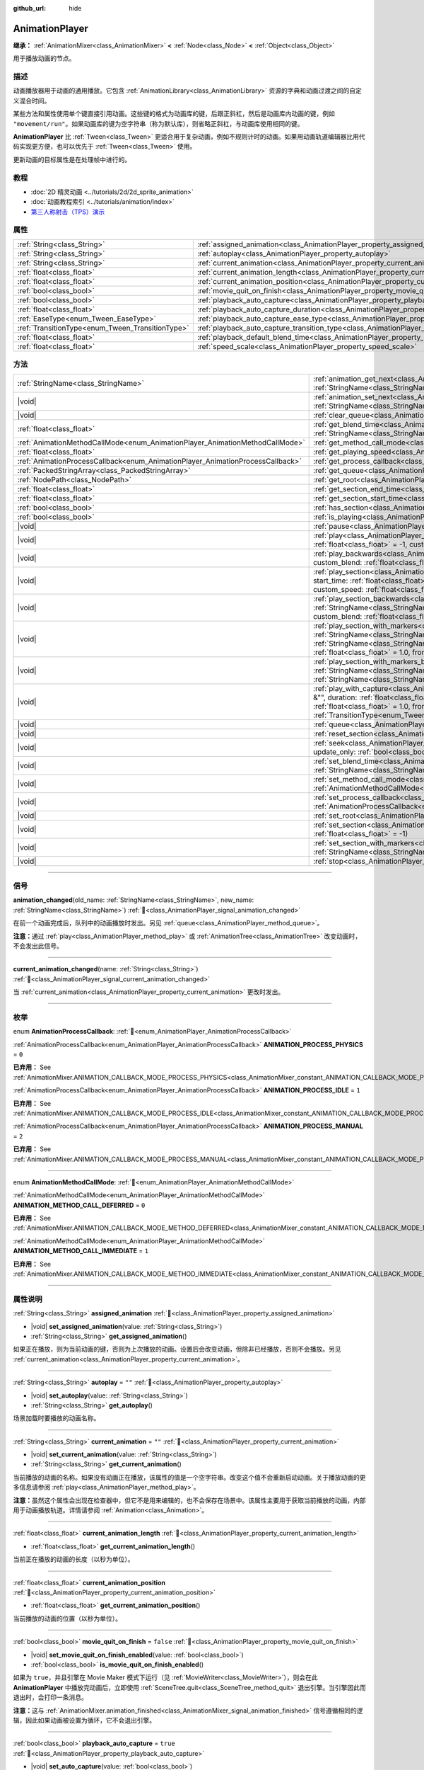 :github_url: hide

.. DO NOT EDIT THIS FILE!!!
.. Generated automatically from Godot engine sources.
.. Generator: https://github.com/godotengine/godot/tree/master/doc/tools/make_rst.py.
.. XML source: https://github.com/godotengine/godot/tree/master/doc/classes/AnimationPlayer.xml.

.. _class_AnimationPlayer:

AnimationPlayer
===============

**继承：** :ref:`AnimationMixer<class_AnimationMixer>` **<** :ref:`Node<class_Node>` **<** :ref:`Object<class_Object>`

用于播放动画的节点。

.. rst-class:: classref-introduction-group

描述
----

动画播放器用于动画的通用播放。它包含 :ref:`AnimationLibrary<class_AnimationLibrary>` 资源的字典和动画过渡之间的自定义混合时间。

某些方法和属性使用单个键直接引用动画。这些键的格式为动画库的键，后跟正斜杠，然后是动画库内动画的键，例如 ``"movement/run"``\ 。如果动画库的键为空字符串（称为默认库），则省略正斜杠，与动画库使用相同的键。

\ **AnimationPlayer** 比 :ref:`Tween<class_Tween>` 更适合用于复杂动画，例如不规则计时的动画。如果用动画轨道编辑器比用代码实现更方便，也可以优先于 :ref:`Tween<class_Tween>` 使用。

更新动画的目标属性是在处理帧中进行的。

.. rst-class:: classref-introduction-group

教程
----

- :doc:`2D 精灵动画 <../tutorials/2d/2d_sprite_animation>`

- :doc:`动画教程索引 <../tutorials/animation/index>`

- `第三人称射击（TPS）演示 <https://godotengine.org/asset-library/asset/2710>`__

.. rst-class:: classref-reftable-group

属性
----

.. table::
   :widths: auto

   +--------------------------------------------------+--------------------------------------------------------------------------------------------------------------------+-----------+
   | :ref:`String<class_String>`                      | :ref:`assigned_animation<class_AnimationPlayer_property_assigned_animation>`                                       |           |
   +--------------------------------------------------+--------------------------------------------------------------------------------------------------------------------+-----------+
   | :ref:`String<class_String>`                      | :ref:`autoplay<class_AnimationPlayer_property_autoplay>`                                                           | ``""``    |
   +--------------------------------------------------+--------------------------------------------------------------------------------------------------------------------+-----------+
   | :ref:`String<class_String>`                      | :ref:`current_animation<class_AnimationPlayer_property_current_animation>`                                         | ``""``    |
   +--------------------------------------------------+--------------------------------------------------------------------------------------------------------------------+-----------+
   | :ref:`float<class_float>`                        | :ref:`current_animation_length<class_AnimationPlayer_property_current_animation_length>`                           |           |
   +--------------------------------------------------+--------------------------------------------------------------------------------------------------------------------+-----------+
   | :ref:`float<class_float>`                        | :ref:`current_animation_position<class_AnimationPlayer_property_current_animation_position>`                       |           |
   +--------------------------------------------------+--------------------------------------------------------------------------------------------------------------------+-----------+
   | :ref:`bool<class_bool>`                          | :ref:`movie_quit_on_finish<class_AnimationPlayer_property_movie_quit_on_finish>`                                   | ``false`` |
   +--------------------------------------------------+--------------------------------------------------------------------------------------------------------------------+-----------+
   | :ref:`bool<class_bool>`                          | :ref:`playback_auto_capture<class_AnimationPlayer_property_playback_auto_capture>`                                 | ``true``  |
   +--------------------------------------------------+--------------------------------------------------------------------------------------------------------------------+-----------+
   | :ref:`float<class_float>`                        | :ref:`playback_auto_capture_duration<class_AnimationPlayer_property_playback_auto_capture_duration>`               | ``-1.0``  |
   +--------------------------------------------------+--------------------------------------------------------------------------------------------------------------------+-----------+
   | :ref:`EaseType<enum_Tween_EaseType>`             | :ref:`playback_auto_capture_ease_type<class_AnimationPlayer_property_playback_auto_capture_ease_type>`             | ``0``     |
   +--------------------------------------------------+--------------------------------------------------------------------------------------------------------------------+-----------+
   | :ref:`TransitionType<enum_Tween_TransitionType>` | :ref:`playback_auto_capture_transition_type<class_AnimationPlayer_property_playback_auto_capture_transition_type>` | ``0``     |
   +--------------------------------------------------+--------------------------------------------------------------------------------------------------------------------+-----------+
   | :ref:`float<class_float>`                        | :ref:`playback_default_blend_time<class_AnimationPlayer_property_playback_default_blend_time>`                     | ``0.0``   |
   +--------------------------------------------------+--------------------------------------------------------------------------------------------------------------------+-----------+
   | :ref:`float<class_float>`                        | :ref:`speed_scale<class_AnimationPlayer_property_speed_scale>`                                                     | ``1.0``   |
   +--------------------------------------------------+--------------------------------------------------------------------------------------------------------------------+-----------+

.. rst-class:: classref-reftable-group

方法
----

.. table::
   :widths: auto

   +--------------------------------------------------------------------------------+---------------------------------------------------------------------------------------------------------------------------------------------------------------------------------------------------------------------------------------------------------------------------------------------------------------------------------------------------------------------------------------------------------------------------------------------------+
   | :ref:`StringName<class_StringName>`                                            | :ref:`animation_get_next<class_AnimationPlayer_method_animation_get_next>`\ (\ animation_from\: :ref:`StringName<class_StringName>`\ ) |const|                                                                                                                                                                                                                                                                                                    |
   +--------------------------------------------------------------------------------+---------------------------------------------------------------------------------------------------------------------------------------------------------------------------------------------------------------------------------------------------------------------------------------------------------------------------------------------------------------------------------------------------------------------------------------------------+
   | |void|                                                                         | :ref:`animation_set_next<class_AnimationPlayer_method_animation_set_next>`\ (\ animation_from\: :ref:`StringName<class_StringName>`, animation_to\: :ref:`StringName<class_StringName>`\ )                                                                                                                                                                                                                                                        |
   +--------------------------------------------------------------------------------+---------------------------------------------------------------------------------------------------------------------------------------------------------------------------------------------------------------------------------------------------------------------------------------------------------------------------------------------------------------------------------------------------------------------------------------------------+
   | |void|                                                                         | :ref:`clear_queue<class_AnimationPlayer_method_clear_queue>`\ (\ )                                                                                                                                                                                                                                                                                                                                                                                |
   +--------------------------------------------------------------------------------+---------------------------------------------------------------------------------------------------------------------------------------------------------------------------------------------------------------------------------------------------------------------------------------------------------------------------------------------------------------------------------------------------------------------------------------------------+
   | :ref:`float<class_float>`                                                      | :ref:`get_blend_time<class_AnimationPlayer_method_get_blend_time>`\ (\ animation_from\: :ref:`StringName<class_StringName>`, animation_to\: :ref:`StringName<class_StringName>`\ ) |const|                                                                                                                                                                                                                                                        |
   +--------------------------------------------------------------------------------+---------------------------------------------------------------------------------------------------------------------------------------------------------------------------------------------------------------------------------------------------------------------------------------------------------------------------------------------------------------------------------------------------------------------------------------------------+
   | :ref:`AnimationMethodCallMode<enum_AnimationPlayer_AnimationMethodCallMode>`   | :ref:`get_method_call_mode<class_AnimationPlayer_method_get_method_call_mode>`\ (\ ) |const|                                                                                                                                                                                                                                                                                                                                                      |
   +--------------------------------------------------------------------------------+---------------------------------------------------------------------------------------------------------------------------------------------------------------------------------------------------------------------------------------------------------------------------------------------------------------------------------------------------------------------------------------------------------------------------------------------------+
   | :ref:`float<class_float>`                                                      | :ref:`get_playing_speed<class_AnimationPlayer_method_get_playing_speed>`\ (\ ) |const|                                                                                                                                                                                                                                                                                                                                                            |
   +--------------------------------------------------------------------------------+---------------------------------------------------------------------------------------------------------------------------------------------------------------------------------------------------------------------------------------------------------------------------------------------------------------------------------------------------------------------------------------------------------------------------------------------------+
   | :ref:`AnimationProcessCallback<enum_AnimationPlayer_AnimationProcessCallback>` | :ref:`get_process_callback<class_AnimationPlayer_method_get_process_callback>`\ (\ ) |const|                                                                                                                                                                                                                                                                                                                                                      |
   +--------------------------------------------------------------------------------+---------------------------------------------------------------------------------------------------------------------------------------------------------------------------------------------------------------------------------------------------------------------------------------------------------------------------------------------------------------------------------------------------------------------------------------------------+
   | :ref:`PackedStringArray<class_PackedStringArray>`                              | :ref:`get_queue<class_AnimationPlayer_method_get_queue>`\ (\ )                                                                                                                                                                                                                                                                                                                                                                                    |
   +--------------------------------------------------------------------------------+---------------------------------------------------------------------------------------------------------------------------------------------------------------------------------------------------------------------------------------------------------------------------------------------------------------------------------------------------------------------------------------------------------------------------------------------------+
   | :ref:`NodePath<class_NodePath>`                                                | :ref:`get_root<class_AnimationPlayer_method_get_root>`\ (\ ) |const|                                                                                                                                                                                                                                                                                                                                                                              |
   +--------------------------------------------------------------------------------+---------------------------------------------------------------------------------------------------------------------------------------------------------------------------------------------------------------------------------------------------------------------------------------------------------------------------------------------------------------------------------------------------------------------------------------------------+
   | :ref:`float<class_float>`                                                      | :ref:`get_section_end_time<class_AnimationPlayer_method_get_section_end_time>`\ (\ ) |const|                                                                                                                                                                                                                                                                                                                                                      |
   +--------------------------------------------------------------------------------+---------------------------------------------------------------------------------------------------------------------------------------------------------------------------------------------------------------------------------------------------------------------------------------------------------------------------------------------------------------------------------------------------------------------------------------------------+
   | :ref:`float<class_float>`                                                      | :ref:`get_section_start_time<class_AnimationPlayer_method_get_section_start_time>`\ (\ ) |const|                                                                                                                                                                                                                                                                                                                                                  |
   +--------------------------------------------------------------------------------+---------------------------------------------------------------------------------------------------------------------------------------------------------------------------------------------------------------------------------------------------------------------------------------------------------------------------------------------------------------------------------------------------------------------------------------------------+
   | :ref:`bool<class_bool>`                                                        | :ref:`has_section<class_AnimationPlayer_method_has_section>`\ (\ ) |const|                                                                                                                                                                                                                                                                                                                                                                        |
   +--------------------------------------------------------------------------------+---------------------------------------------------------------------------------------------------------------------------------------------------------------------------------------------------------------------------------------------------------------------------------------------------------------------------------------------------------------------------------------------------------------------------------------------------+
   | :ref:`bool<class_bool>`                                                        | :ref:`is_playing<class_AnimationPlayer_method_is_playing>`\ (\ ) |const|                                                                                                                                                                                                                                                                                                                                                                          |
   +--------------------------------------------------------------------------------+---------------------------------------------------------------------------------------------------------------------------------------------------------------------------------------------------------------------------------------------------------------------------------------------------------------------------------------------------------------------------------------------------------------------------------------------------+
   | |void|                                                                         | :ref:`pause<class_AnimationPlayer_method_pause>`\ (\ )                                                                                                                                                                                                                                                                                                                                                                                            |
   +--------------------------------------------------------------------------------+---------------------------------------------------------------------------------------------------------------------------------------------------------------------------------------------------------------------------------------------------------------------------------------------------------------------------------------------------------------------------------------------------------------------------------------------------+
   | |void|                                                                         | :ref:`play<class_AnimationPlayer_method_play>`\ (\ name\: :ref:`StringName<class_StringName>` = &"", custom_blend\: :ref:`float<class_float>` = -1, custom_speed\: :ref:`float<class_float>` = 1.0, from_end\: :ref:`bool<class_bool>` = false\ )                                                                                                                                                                                                 |
   +--------------------------------------------------------------------------------+---------------------------------------------------------------------------------------------------------------------------------------------------------------------------------------------------------------------------------------------------------------------------------------------------------------------------------------------------------------------------------------------------------------------------------------------------+
   | |void|                                                                         | :ref:`play_backwards<class_AnimationPlayer_method_play_backwards>`\ (\ name\: :ref:`StringName<class_StringName>` = &"", custom_blend\: :ref:`float<class_float>` = -1\ )                                                                                                                                                                                                                                                                         |
   +--------------------------------------------------------------------------------+---------------------------------------------------------------------------------------------------------------------------------------------------------------------------------------------------------------------------------------------------------------------------------------------------------------------------------------------------------------------------------------------------------------------------------------------------+
   | |void|                                                                         | :ref:`play_section<class_AnimationPlayer_method_play_section>`\ (\ name\: :ref:`StringName<class_StringName>` = &"", start_time\: :ref:`float<class_float>` = -1, end_time\: :ref:`float<class_float>` = -1, custom_blend\: :ref:`float<class_float>` = -1, custom_speed\: :ref:`float<class_float>` = 1.0, from_end\: :ref:`bool<class_bool>` = false\ )                                                                                         |
   +--------------------------------------------------------------------------------+---------------------------------------------------------------------------------------------------------------------------------------------------------------------------------------------------------------------------------------------------------------------------------------------------------------------------------------------------------------------------------------------------------------------------------------------------+
   | |void|                                                                         | :ref:`play_section_backwards<class_AnimationPlayer_method_play_section_backwards>`\ (\ name\: :ref:`StringName<class_StringName>` = &"", start_time\: :ref:`float<class_float>` = -1, end_time\: :ref:`float<class_float>` = -1, custom_blend\: :ref:`float<class_float>` = -1\ )                                                                                                                                                                 |
   +--------------------------------------------------------------------------------+---------------------------------------------------------------------------------------------------------------------------------------------------------------------------------------------------------------------------------------------------------------------------------------------------------------------------------------------------------------------------------------------------------------------------------------------------+
   | |void|                                                                         | :ref:`play_section_with_markers<class_AnimationPlayer_method_play_section_with_markers>`\ (\ name\: :ref:`StringName<class_StringName>` = &"", start_marker\: :ref:`StringName<class_StringName>` = &"", end_marker\: :ref:`StringName<class_StringName>` = &"", custom_blend\: :ref:`float<class_float>` = -1, custom_speed\: :ref:`float<class_float>` = 1.0, from_end\: :ref:`bool<class_bool>` = false\ )                                     |
   +--------------------------------------------------------------------------------+---------------------------------------------------------------------------------------------------------------------------------------------------------------------------------------------------------------------------------------------------------------------------------------------------------------------------------------------------------------------------------------------------------------------------------------------------+
   | |void|                                                                         | :ref:`play_section_with_markers_backwards<class_AnimationPlayer_method_play_section_with_markers_backwards>`\ (\ name\: :ref:`StringName<class_StringName>` = &"", start_marker\: :ref:`StringName<class_StringName>` = &"", end_marker\: :ref:`StringName<class_StringName>` = &"", custom_blend\: :ref:`float<class_float>` = -1\ )                                                                                                             |
   +--------------------------------------------------------------------------------+---------------------------------------------------------------------------------------------------------------------------------------------------------------------------------------------------------------------------------------------------------------------------------------------------------------------------------------------------------------------------------------------------------------------------------------------------+
   | |void|                                                                         | :ref:`play_with_capture<class_AnimationPlayer_method_play_with_capture>`\ (\ name\: :ref:`StringName<class_StringName>` = &"", duration\: :ref:`float<class_float>` = -1.0, custom_blend\: :ref:`float<class_float>` = -1, custom_speed\: :ref:`float<class_float>` = 1.0, from_end\: :ref:`bool<class_bool>` = false, trans_type\: :ref:`TransitionType<enum_Tween_TransitionType>` = 0, ease_type\: :ref:`EaseType<enum_Tween_EaseType>` = 0\ ) |
   +--------------------------------------------------------------------------------+---------------------------------------------------------------------------------------------------------------------------------------------------------------------------------------------------------------------------------------------------------------------------------------------------------------------------------------------------------------------------------------------------------------------------------------------------+
   | |void|                                                                         | :ref:`queue<class_AnimationPlayer_method_queue>`\ (\ name\: :ref:`StringName<class_StringName>`\ )                                                                                                                                                                                                                                                                                                                                                |
   +--------------------------------------------------------------------------------+---------------------------------------------------------------------------------------------------------------------------------------------------------------------------------------------------------------------------------------------------------------------------------------------------------------------------------------------------------------------------------------------------------------------------------------------------+
   | |void|                                                                         | :ref:`reset_section<class_AnimationPlayer_method_reset_section>`\ (\ )                                                                                                                                                                                                                                                                                                                                                                            |
   +--------------------------------------------------------------------------------+---------------------------------------------------------------------------------------------------------------------------------------------------------------------------------------------------------------------------------------------------------------------------------------------------------------------------------------------------------------------------------------------------------------------------------------------------+
   | |void|                                                                         | :ref:`seek<class_AnimationPlayer_method_seek>`\ (\ seconds\: :ref:`float<class_float>`, update\: :ref:`bool<class_bool>` = false, update_only\: :ref:`bool<class_bool>` = false\ )                                                                                                                                                                                                                                                                |
   +--------------------------------------------------------------------------------+---------------------------------------------------------------------------------------------------------------------------------------------------------------------------------------------------------------------------------------------------------------------------------------------------------------------------------------------------------------------------------------------------------------------------------------------------+
   | |void|                                                                         | :ref:`set_blend_time<class_AnimationPlayer_method_set_blend_time>`\ (\ animation_from\: :ref:`StringName<class_StringName>`, animation_to\: :ref:`StringName<class_StringName>`, sec\: :ref:`float<class_float>`\ )                                                                                                                                                                                                                               |
   +--------------------------------------------------------------------------------+---------------------------------------------------------------------------------------------------------------------------------------------------------------------------------------------------------------------------------------------------------------------------------------------------------------------------------------------------------------------------------------------------------------------------------------------------+
   | |void|                                                                         | :ref:`set_method_call_mode<class_AnimationPlayer_method_set_method_call_mode>`\ (\ mode\: :ref:`AnimationMethodCallMode<enum_AnimationPlayer_AnimationMethodCallMode>`\ )                                                                                                                                                                                                                                                                         |
   +--------------------------------------------------------------------------------+---------------------------------------------------------------------------------------------------------------------------------------------------------------------------------------------------------------------------------------------------------------------------------------------------------------------------------------------------------------------------------------------------------------------------------------------------+
   | |void|                                                                         | :ref:`set_process_callback<class_AnimationPlayer_method_set_process_callback>`\ (\ mode\: :ref:`AnimationProcessCallback<enum_AnimationPlayer_AnimationProcessCallback>`\ )                                                                                                                                                                                                                                                                       |
   +--------------------------------------------------------------------------------+---------------------------------------------------------------------------------------------------------------------------------------------------------------------------------------------------------------------------------------------------------------------------------------------------------------------------------------------------------------------------------------------------------------------------------------------------+
   | |void|                                                                         | :ref:`set_root<class_AnimationPlayer_method_set_root>`\ (\ path\: :ref:`NodePath<class_NodePath>`\ )                                                                                                                                                                                                                                                                                                                                              |
   +--------------------------------------------------------------------------------+---------------------------------------------------------------------------------------------------------------------------------------------------------------------------------------------------------------------------------------------------------------------------------------------------------------------------------------------------------------------------------------------------------------------------------------------------+
   | |void|                                                                         | :ref:`set_section<class_AnimationPlayer_method_set_section>`\ (\ start_time\: :ref:`float<class_float>` = -1, end_time\: :ref:`float<class_float>` = -1\ )                                                                                                                                                                                                                                                                                        |
   +--------------------------------------------------------------------------------+---------------------------------------------------------------------------------------------------------------------------------------------------------------------------------------------------------------------------------------------------------------------------------------------------------------------------------------------------------------------------------------------------------------------------------------------------+
   | |void|                                                                         | :ref:`set_section_with_markers<class_AnimationPlayer_method_set_section_with_markers>`\ (\ start_marker\: :ref:`StringName<class_StringName>` = &"", end_marker\: :ref:`StringName<class_StringName>` = &""\ )                                                                                                                                                                                                                                    |
   +--------------------------------------------------------------------------------+---------------------------------------------------------------------------------------------------------------------------------------------------------------------------------------------------------------------------------------------------------------------------------------------------------------------------------------------------------------------------------------------------------------------------------------------------+
   | |void|                                                                         | :ref:`stop<class_AnimationPlayer_method_stop>`\ (\ keep_state\: :ref:`bool<class_bool>` = false\ )                                                                                                                                                                                                                                                                                                                                                |
   +--------------------------------------------------------------------------------+---------------------------------------------------------------------------------------------------------------------------------------------------------------------------------------------------------------------------------------------------------------------------------------------------------------------------------------------------------------------------------------------------------------------------------------------------+

.. rst-class:: classref-section-separator

----

.. rst-class:: classref-descriptions-group

信号
----

.. _class_AnimationPlayer_signal_animation_changed:

.. rst-class:: classref-signal

**animation_changed**\ (\ old_name\: :ref:`StringName<class_StringName>`, new_name\: :ref:`StringName<class_StringName>`\ ) :ref:`🔗<class_AnimationPlayer_signal_animation_changed>`

在前一个动画完成后，队列中的动画播放时发出。另见 :ref:`queue<class_AnimationPlayer_method_queue>`\ 。

\ **注意：**\ 通过 :ref:`play<class_AnimationPlayer_method_play>` 或 :ref:`AnimationTree<class_AnimationTree>` 改变动画时，不会发出此信号。

.. rst-class:: classref-item-separator

----

.. _class_AnimationPlayer_signal_current_animation_changed:

.. rst-class:: classref-signal

**current_animation_changed**\ (\ name\: :ref:`String<class_String>`\ ) :ref:`🔗<class_AnimationPlayer_signal_current_animation_changed>`

当 :ref:`current_animation<class_AnimationPlayer_property_current_animation>` 更改时发出。

.. rst-class:: classref-section-separator

----

.. rst-class:: classref-descriptions-group

枚举
----

.. _enum_AnimationPlayer_AnimationProcessCallback:

.. rst-class:: classref-enumeration

enum **AnimationProcessCallback**: :ref:`🔗<enum_AnimationPlayer_AnimationProcessCallback>`

.. _class_AnimationPlayer_constant_ANIMATION_PROCESS_PHYSICS:

.. rst-class:: classref-enumeration-constant

:ref:`AnimationProcessCallback<enum_AnimationPlayer_AnimationProcessCallback>` **ANIMATION_PROCESS_PHYSICS** = ``0``

**已弃用：** See :ref:`AnimationMixer.ANIMATION_CALLBACK_MODE_PROCESS_PHYSICS<class_AnimationMixer_constant_ANIMATION_CALLBACK_MODE_PROCESS_PHYSICS>`.



.. _class_AnimationPlayer_constant_ANIMATION_PROCESS_IDLE:

.. rst-class:: classref-enumeration-constant

:ref:`AnimationProcessCallback<enum_AnimationPlayer_AnimationProcessCallback>` **ANIMATION_PROCESS_IDLE** = ``1``

**已弃用：** See :ref:`AnimationMixer.ANIMATION_CALLBACK_MODE_PROCESS_IDLE<class_AnimationMixer_constant_ANIMATION_CALLBACK_MODE_PROCESS_IDLE>`.



.. _class_AnimationPlayer_constant_ANIMATION_PROCESS_MANUAL:

.. rst-class:: classref-enumeration-constant

:ref:`AnimationProcessCallback<enum_AnimationPlayer_AnimationProcessCallback>` **ANIMATION_PROCESS_MANUAL** = ``2``

**已弃用：** See :ref:`AnimationMixer.ANIMATION_CALLBACK_MODE_PROCESS_MANUAL<class_AnimationMixer_constant_ANIMATION_CALLBACK_MODE_PROCESS_MANUAL>`.



.. rst-class:: classref-item-separator

----

.. _enum_AnimationPlayer_AnimationMethodCallMode:

.. rst-class:: classref-enumeration

enum **AnimationMethodCallMode**: :ref:`🔗<enum_AnimationPlayer_AnimationMethodCallMode>`

.. _class_AnimationPlayer_constant_ANIMATION_METHOD_CALL_DEFERRED:

.. rst-class:: classref-enumeration-constant

:ref:`AnimationMethodCallMode<enum_AnimationPlayer_AnimationMethodCallMode>` **ANIMATION_METHOD_CALL_DEFERRED** = ``0``

**已弃用：** See :ref:`AnimationMixer.ANIMATION_CALLBACK_MODE_METHOD_DEFERRED<class_AnimationMixer_constant_ANIMATION_CALLBACK_MODE_METHOD_DEFERRED>`.



.. _class_AnimationPlayer_constant_ANIMATION_METHOD_CALL_IMMEDIATE:

.. rst-class:: classref-enumeration-constant

:ref:`AnimationMethodCallMode<enum_AnimationPlayer_AnimationMethodCallMode>` **ANIMATION_METHOD_CALL_IMMEDIATE** = ``1``

**已弃用：** See :ref:`AnimationMixer.ANIMATION_CALLBACK_MODE_METHOD_IMMEDIATE<class_AnimationMixer_constant_ANIMATION_CALLBACK_MODE_METHOD_IMMEDIATE>`.



.. rst-class:: classref-section-separator

----

.. rst-class:: classref-descriptions-group

属性说明
--------

.. _class_AnimationPlayer_property_assigned_animation:

.. rst-class:: classref-property

:ref:`String<class_String>` **assigned_animation** :ref:`🔗<class_AnimationPlayer_property_assigned_animation>`

.. rst-class:: classref-property-setget

- |void| **set_assigned_animation**\ (\ value\: :ref:`String<class_String>`\ )
- :ref:`String<class_String>` **get_assigned_animation**\ (\ )

如果正在播放，则为当前动画的键，否则为上次播放的动画。设置后会改变动画，但除非已经播放，否则不会播放。另见 :ref:`current_animation<class_AnimationPlayer_property_current_animation>`\ 。

.. rst-class:: classref-item-separator

----

.. _class_AnimationPlayer_property_autoplay:

.. rst-class:: classref-property

:ref:`String<class_String>` **autoplay** = ``""`` :ref:`🔗<class_AnimationPlayer_property_autoplay>`

.. rst-class:: classref-property-setget

- |void| **set_autoplay**\ (\ value\: :ref:`String<class_String>`\ )
- :ref:`String<class_String>` **get_autoplay**\ (\ )

场景加载时要播放的动画名称。

.. rst-class:: classref-item-separator

----

.. _class_AnimationPlayer_property_current_animation:

.. rst-class:: classref-property

:ref:`String<class_String>` **current_animation** = ``""`` :ref:`🔗<class_AnimationPlayer_property_current_animation>`

.. rst-class:: classref-property-setget

- |void| **set_current_animation**\ (\ value\: :ref:`String<class_String>`\ )
- :ref:`String<class_String>` **get_current_animation**\ (\ )

当前播放的动画的名称。如果没有动画正在播放，该属性的值是一个空字符串。改变这个值不会重新启动动画。关于播放动画的更多信息请参阅 :ref:`play<class_AnimationPlayer_method_play>`\ 。

\ **注意：**\ 虽然这个属性会出现在检查器中，但它不是用来编辑的，也不会保存在场景中。该属性主要用于获取当前播放的动画，内部用于动画播放轨道。详情请参阅 :ref:`Animation<class_Animation>`\ 。

.. rst-class:: classref-item-separator

----

.. _class_AnimationPlayer_property_current_animation_length:

.. rst-class:: classref-property

:ref:`float<class_float>` **current_animation_length** :ref:`🔗<class_AnimationPlayer_property_current_animation_length>`

.. rst-class:: classref-property-setget

- :ref:`float<class_float>` **get_current_animation_length**\ (\ )

当前正在播放的动画的长度（以秒为单位）。

.. rst-class:: classref-item-separator

----

.. _class_AnimationPlayer_property_current_animation_position:

.. rst-class:: classref-property

:ref:`float<class_float>` **current_animation_position** :ref:`🔗<class_AnimationPlayer_property_current_animation_position>`

.. rst-class:: classref-property-setget

- :ref:`float<class_float>` **get_current_animation_position**\ (\ )

当前播放的动画的位置（以秒为单位）。

.. rst-class:: classref-item-separator

----

.. _class_AnimationPlayer_property_movie_quit_on_finish:

.. rst-class:: classref-property

:ref:`bool<class_bool>` **movie_quit_on_finish** = ``false`` :ref:`🔗<class_AnimationPlayer_property_movie_quit_on_finish>`

.. rst-class:: classref-property-setget

- |void| **set_movie_quit_on_finish_enabled**\ (\ value\: :ref:`bool<class_bool>`\ )
- :ref:`bool<class_bool>` **is_movie_quit_on_finish_enabled**\ (\ )

如果为 ``true``\ ，并且引擎在 Movie Maker 模式下运行（见 :ref:`MovieWriter<class_MovieWriter>`\ ），则会在此 **AnimationPlayer** 中播放完动画后，立即使用 :ref:`SceneTree.quit<class_SceneTree_method_quit>` 退出引擎。当引擎因此而退出时，会打印一条消息。

\ **注意：**\ 这与 :ref:`AnimationMixer.animation_finished<class_AnimationMixer_signal_animation_finished>` 信号遵循相同的逻辑，因此如果动画被设置为循环，它不会退出引擎。

.. rst-class:: classref-item-separator

----

.. _class_AnimationPlayer_property_playback_auto_capture:

.. rst-class:: classref-property

:ref:`bool<class_bool>` **playback_auto_capture** = ``true`` :ref:`🔗<class_AnimationPlayer_property_playback_auto_capture>`

.. rst-class:: classref-property-setget

- |void| **set_auto_capture**\ (\ value\: :ref:`bool<class_bool>`\ )
- :ref:`bool<class_bool>` **is_auto_capture**\ (\ )

如果为 ``true``\ ，则会在自动播放之前执行 :ref:`AnimationMixer.capture<class_AnimationMixer_method_capture>`\ 。这意味着只会使用默认参数执行 :ref:`play_with_capture<class_AnimationPlayer_method_play_with_capture>`\ ，不会执行 :ref:`play<class_AnimationPlayer_method_play>`\ 。

\ **注意：**\ 只有当动画包含捕获轨道时才会执行捕获插值。另见 :ref:`Animation.UPDATE_CAPTURE<class_Animation_constant_UPDATE_CAPTURE>`\ 。

.. rst-class:: classref-item-separator

----

.. _class_AnimationPlayer_property_playback_auto_capture_duration:

.. rst-class:: classref-property

:ref:`float<class_float>` **playback_auto_capture_duration** = ``-1.0`` :ref:`🔗<class_AnimationPlayer_property_playback_auto_capture_duration>`

.. rst-class:: classref-property-setget

- |void| **set_auto_capture_duration**\ (\ value\: :ref:`float<class_float>`\ )
- :ref:`float<class_float>` **get_auto_capture_duration**\ (\ )

另请参见\ :ref:`play_with_capture<class_AnimationPlayer_method_play_with_capture>`\ 和\ :ref:`AnimationMixer.capture<class_AnimationMixer_method_capture>`\ 。

如果\ :ref:`playback_auto_capture_duration<class_AnimationPlayer_property_playback_auto_capture_duration>`\ 为负值，则持续时间设置为当前位置和第一个关键点之间的间隔。

.. rst-class:: classref-item-separator

----

.. _class_AnimationPlayer_property_playback_auto_capture_ease_type:

.. rst-class:: classref-property

:ref:`EaseType<enum_Tween_EaseType>` **playback_auto_capture_ease_type** = ``0`` :ref:`🔗<class_AnimationPlayer_property_playback_auto_capture_ease_type>`

.. rst-class:: classref-property-setget

- |void| **set_auto_capture_ease_type**\ (\ value\: :ref:`EaseType<enum_Tween_EaseType>`\ )
- :ref:`EaseType<enum_Tween_EaseType>` **get_auto_capture_ease_type**\ (\ )

捕获插值的缓动类型。另见 :ref:`EaseType<enum_Tween_EaseType>`\ 。

.. rst-class:: classref-item-separator

----

.. _class_AnimationPlayer_property_playback_auto_capture_transition_type:

.. rst-class:: classref-property

:ref:`TransitionType<enum_Tween_TransitionType>` **playback_auto_capture_transition_type** = ``0`` :ref:`🔗<class_AnimationPlayer_property_playback_auto_capture_transition_type>`

.. rst-class:: classref-property-setget

- |void| **set_auto_capture_transition_type**\ (\ value\: :ref:`TransitionType<enum_Tween_TransitionType>`\ )
- :ref:`TransitionType<enum_Tween_TransitionType>` **get_auto_capture_transition_type**\ (\ )

捕捉插值的过渡类型。另请参见\ :ref:`TransitionType<enum_Tween_TransitionType>`\ 。

.. rst-class:: classref-item-separator

----

.. _class_AnimationPlayer_property_playback_default_blend_time:

.. rst-class:: classref-property

:ref:`float<class_float>` **playback_default_blend_time** = ``0.0`` :ref:`🔗<class_AnimationPlayer_property_playback_default_blend_time>`

.. rst-class:: classref-property-setget

- |void| **set_default_blend_time**\ (\ value\: :ref:`float<class_float>`\ )
- :ref:`float<class_float>` **get_default_blend_time**\ (\ )

混合动画的默认时间。范围从 0 到 4096，精度为 0.01。

.. rst-class:: classref-item-separator

----

.. _class_AnimationPlayer_property_speed_scale:

.. rst-class:: classref-property

:ref:`float<class_float>` **speed_scale** = ``1.0`` :ref:`🔗<class_AnimationPlayer_property_speed_scale>`

.. rst-class:: classref-property-setget

- |void| **set_speed_scale**\ (\ value\: :ref:`float<class_float>`\ )
- :ref:`float<class_float>` **get_speed_scale**\ (\ )

速度缩放比。例如，如果该值为 ``1``\ ，则动画以正常速度播放。如果它是 ``0.5``\ ，那么它会半速播放。如果是 ``2``\ ，则会以双倍速度播放。

如果设置为负值，则动画反向播放。如果设置为\ ``0``\ ，则动画不会前进。

.. rst-class:: classref-section-separator

----

.. rst-class:: classref-descriptions-group

方法说明
--------

.. _class_AnimationPlayer_method_animation_get_next:

.. rst-class:: classref-method

:ref:`StringName<class_StringName>` **animation_get_next**\ (\ animation_from\: :ref:`StringName<class_StringName>`\ ) |const| :ref:`🔗<class_AnimationPlayer_method_animation_get_next>`

返回在 ``animation_from`` 动画之后排队播放的动画的键。

.. rst-class:: classref-item-separator

----

.. _class_AnimationPlayer_method_animation_set_next:

.. rst-class:: classref-method

|void| **animation_set_next**\ (\ animation_from\: :ref:`StringName<class_StringName>`, animation_to\: :ref:`StringName<class_StringName>`\ ) :ref:`🔗<class_AnimationPlayer_method_animation_set_next>`

当 ``animation_from`` 动画完成时，触发 ``animation_to`` 动画。

.. rst-class:: classref-item-separator

----

.. _class_AnimationPlayer_method_clear_queue:

.. rst-class:: classref-method

|void| **clear_queue**\ (\ ) :ref:`🔗<class_AnimationPlayer_method_clear_queue>`

清除所有已排队、未播放的动画。

.. rst-class:: classref-item-separator

----

.. _class_AnimationPlayer_method_get_blend_time:

.. rst-class:: classref-method

:ref:`float<class_float>` **get_blend_time**\ (\ animation_from\: :ref:`StringName<class_StringName>`, animation_to\: :ref:`StringName<class_StringName>`\ ) |const| :ref:`🔗<class_AnimationPlayer_method_get_blend_time>`

返回两个动画之间的混合时间（以秒为单位），由它们的键引用。

.. rst-class:: classref-item-separator

----

.. _class_AnimationPlayer_method_get_method_call_mode:

.. rst-class:: classref-method

:ref:`AnimationMethodCallMode<enum_AnimationPlayer_AnimationMethodCallMode>` **get_method_call_mode**\ (\ ) |const| :ref:`🔗<class_AnimationPlayer_method_get_method_call_mode>`

**已弃用：** Use :ref:`AnimationMixer.callback_mode_method<class_AnimationMixer_property_callback_mode_method>` instead.

返回用于“方法调用”轨道的调用模式。

.. rst-class:: classref-item-separator

----

.. _class_AnimationPlayer_method_get_playing_speed:

.. rst-class:: classref-method

:ref:`float<class_float>` **get_playing_speed**\ (\ ) |const| :ref:`🔗<class_AnimationPlayer_method_get_playing_speed>`

返回当前动画的实际播放速度，未播放时则为 ``0``\ 。这个速度是 :ref:`speed_scale<class_AnimationPlayer_property_speed_scale>` 属性乘以调用 :ref:`play<class_AnimationPlayer_method_play>` 时指定的 ``custom_speed`` 参数。

如果当前动画是倒放的，则返回负值。

.. rst-class:: classref-item-separator

----

.. _class_AnimationPlayer_method_get_process_callback:

.. rst-class:: classref-method

:ref:`AnimationProcessCallback<enum_AnimationPlayer_AnimationProcessCallback>` **get_process_callback**\ (\ ) |const| :ref:`🔗<class_AnimationPlayer_method_get_process_callback>`

**已弃用：** Use :ref:`AnimationMixer.callback_mode_process<class_AnimationMixer_property_callback_mode_process>` instead.

返回要更新动画的过程通知。

.. rst-class:: classref-item-separator

----

.. _class_AnimationPlayer_method_get_queue:

.. rst-class:: classref-method

:ref:`PackedStringArray<class_PackedStringArray>` **get_queue**\ (\ ) :ref:`🔗<class_AnimationPlayer_method_get_queue>`

返回当前排队播放的动画键列表。

.. rst-class:: classref-item-separator

----

.. _class_AnimationPlayer_method_get_root:

.. rst-class:: classref-method

:ref:`NodePath<class_NodePath>` **get_root**\ (\ ) |const| :ref:`🔗<class_AnimationPlayer_method_get_root>`

**已弃用：** Use :ref:`AnimationMixer.root_node<class_AnimationMixer_property_root_node>` instead.

返回节点路径引用将从其出发的节点。

.. rst-class:: classref-item-separator

----

.. _class_AnimationPlayer_method_get_section_end_time:

.. rst-class:: classref-method

:ref:`float<class_float>` **get_section_end_time**\ (\ ) |const| :ref:`🔗<class_AnimationPlayer_method_get_section_end_time>`

Returns the end time of the section currently being played.

.. rst-class:: classref-item-separator

----

.. _class_AnimationPlayer_method_get_section_start_time:

.. rst-class:: classref-method

:ref:`float<class_float>` **get_section_start_time**\ (\ ) |const| :ref:`🔗<class_AnimationPlayer_method_get_section_start_time>`

Returns the start time of the section currently being played.

.. rst-class:: classref-item-separator

----

.. _class_AnimationPlayer_method_has_section:

.. rst-class:: classref-method

:ref:`bool<class_bool>` **has_section**\ (\ ) |const| :ref:`🔗<class_AnimationPlayer_method_has_section>`

Returns ``true`` if an animation is currently playing with section.

.. rst-class:: classref-item-separator

----

.. _class_AnimationPlayer_method_is_playing:

.. rst-class:: classref-method

:ref:`bool<class_bool>` **is_playing**\ (\ ) |const| :ref:`🔗<class_AnimationPlayer_method_is_playing>`

如果动画目前正在播放，则返回 ``true``\ （即便 :ref:`speed_scale<class_AnimationPlayer_property_speed_scale>` 和/或 ``custom_speed`` 为 ``0``\ ）。

.. rst-class:: classref-item-separator

----

.. _class_AnimationPlayer_method_pause:

.. rst-class:: classref-method

|void| **pause**\ (\ ) :ref:`🔗<class_AnimationPlayer_method_pause>`

暂停当前播放的动画。\ :ref:`current_animation_position<class_AnimationPlayer_property_current_animation_position>` 将被保留，调用 :ref:`play<class_AnimationPlayer_method_play>` 或 :ref:`play_backwards<class_AnimationPlayer_method_play_backwards>` 时，不带参数或使用与 :ref:`assigned_animation<class_AnimationPlayer_property_assigned_animation>` 相同的动画名称，将恢复动画。

另见 :ref:`stop<class_AnimationPlayer_method_stop>`\ 。

.. rst-class:: classref-item-separator

----

.. _class_AnimationPlayer_method_play:

.. rst-class:: classref-method

|void| **play**\ (\ name\: :ref:`StringName<class_StringName>` = &"", custom_blend\: :ref:`float<class_float>` = -1, custom_speed\: :ref:`float<class_float>` = 1.0, from_end\: :ref:`bool<class_bool>` = false\ ) :ref:`🔗<class_AnimationPlayer_method_play>`

播放键名为 ``name`` 的动画。可以设置自定义混合时间和速度。

\ ``from_end`` 选项仅在切换到新的动画轨道，或在相同轨道的开始或结束时生效。它不影响在动画被中途暂停时恢复播放。如果 ``custom_speed`` 为负，且 ``from_end`` 为 ``true``\ ，则动画将向后播放（相当于调用 :ref:`play_backwards<class_AnimationPlayer_method_play_backwards>`\ ）。

\ **AnimationPlayer** 使用 :ref:`assigned_animation<class_AnimationPlayer_property_assigned_animation>` 跟踪其当前或上次播放的动画。如果使用相同的动画 ``name`` 或没有 ``name`` 参数调用此方法，则分配的动画将在暂停时恢复播放。

\ **注意：**\ 动画将在下次处理 **AnimationPlayer** 时更新。如果在调用该方法的同时更新了其他变量，则它们可能更新得太早。要立即执行更新，请调用 ``advance(0)``\ 。

.. rst-class:: classref-item-separator

----

.. _class_AnimationPlayer_method_play_backwards:

.. rst-class:: classref-method

|void| **play_backwards**\ (\ name\: :ref:`StringName<class_StringName>` = &"", custom_blend\: :ref:`float<class_float>` = -1\ ) :ref:`🔗<class_AnimationPlayer_method_play_backwards>`

倒放名称键为 ``name`` 的动画。

这个方法是简写，等价于调用 :ref:`play<class_AnimationPlayer_method_play>` 时使用 ``custom_speed = -1.0`` 和 ``from_end = true``\ ，所以更多信息请参阅其描述。

.. rst-class:: classref-item-separator

----

.. _class_AnimationPlayer_method_play_section:

.. rst-class:: classref-method

|void| **play_section**\ (\ name\: :ref:`StringName<class_StringName>` = &"", start_time\: :ref:`float<class_float>` = -1, end_time\: :ref:`float<class_float>` = -1, custom_blend\: :ref:`float<class_float>` = -1, custom_speed\: :ref:`float<class_float>` = 1.0, from_end\: :ref:`bool<class_bool>` = false\ ) :ref:`🔗<class_AnimationPlayer_method_play_section>`

Plays the animation with key ``name`` and the section starting from ``start_time`` and ending on ``end_time``. See also :ref:`play<class_AnimationPlayer_method_play>`.

Setting ``start_time`` to a value outside the range of the animation means the start of the animation will be used instead, and setting ``end_time`` to a value outside the range of the animation means the end of the animation will be used instead. ``start_time`` cannot be equal to ``end_time``.

.. rst-class:: classref-item-separator

----

.. _class_AnimationPlayer_method_play_section_backwards:

.. rst-class:: classref-method

|void| **play_section_backwards**\ (\ name\: :ref:`StringName<class_StringName>` = &"", start_time\: :ref:`float<class_float>` = -1, end_time\: :ref:`float<class_float>` = -1, custom_blend\: :ref:`float<class_float>` = -1\ ) :ref:`🔗<class_AnimationPlayer_method_play_section_backwards>`

Plays the animation with key ``name`` and the section starting from ``start_time`` and ending on ``end_time`` in reverse.

This method is a shorthand for :ref:`play_section<class_AnimationPlayer_method_play_section>` with ``custom_speed = -1.0`` and ``from_end = true``, see its description for more information.

.. rst-class:: classref-item-separator

----

.. _class_AnimationPlayer_method_play_section_with_markers:

.. rst-class:: classref-method

|void| **play_section_with_markers**\ (\ name\: :ref:`StringName<class_StringName>` = &"", start_marker\: :ref:`StringName<class_StringName>` = &"", end_marker\: :ref:`StringName<class_StringName>` = &"", custom_blend\: :ref:`float<class_float>` = -1, custom_speed\: :ref:`float<class_float>` = 1.0, from_end\: :ref:`bool<class_bool>` = false\ ) :ref:`🔗<class_AnimationPlayer_method_play_section_with_markers>`

Plays the animation with key ``name`` and the section starting from ``start_marker`` and ending on ``end_marker``.

If the start marker is empty, the section starts from the beginning of the animation. If the end marker is empty, the section ends on the end of the animation. See also :ref:`play<class_AnimationPlayer_method_play>`.

.. rst-class:: classref-item-separator

----

.. _class_AnimationPlayer_method_play_section_with_markers_backwards:

.. rst-class:: classref-method

|void| **play_section_with_markers_backwards**\ (\ name\: :ref:`StringName<class_StringName>` = &"", start_marker\: :ref:`StringName<class_StringName>` = &"", end_marker\: :ref:`StringName<class_StringName>` = &"", custom_blend\: :ref:`float<class_float>` = -1\ ) :ref:`🔗<class_AnimationPlayer_method_play_section_with_markers_backwards>`

Plays the animation with key ``name`` and the section starting from ``start_marker`` and ending on ``end_marker`` in reverse.

This method is a shorthand for :ref:`play_section_with_markers<class_AnimationPlayer_method_play_section_with_markers>` with ``custom_speed = -1.0`` and ``from_end = true``, see its description for more information.

.. rst-class:: classref-item-separator

----

.. _class_AnimationPlayer_method_play_with_capture:

.. rst-class:: classref-method

|void| **play_with_capture**\ (\ name\: :ref:`StringName<class_StringName>` = &"", duration\: :ref:`float<class_float>` = -1.0, custom_blend\: :ref:`float<class_float>` = -1, custom_speed\: :ref:`float<class_float>` = 1.0, from_end\: :ref:`bool<class_bool>` = false, trans_type\: :ref:`TransitionType<enum_Tween_TransitionType>` = 0, ease_type\: :ref:`EaseType<enum_Tween_EaseType>` = 0\ ) :ref:`🔗<class_AnimationPlayer_method_play_with_capture>`

另见 :ref:`AnimationMixer.capture<class_AnimationMixer_method_capture>`\ 。

该方法提供的选项比 :ref:`playback_auto_capture<class_AnimationPlayer_property_playback_auto_capture>` 更丰富。\ :ref:`playback_auto_capture<class_AnimationPlayer_property_playback_auto_capture>` 为 ``false`` 时，该方法与下面这两行基本相同：

::

    capture(name, duration, trans_type, ease_type)
    play(name, custom_blend, custom_speed, from_end)

如果 ``name`` 为空，则指定的是 :ref:`assigned_animation<class_AnimationPlayer_property_assigned_animation>`\ 。

如果 ``duration`` 为负值，则持续时间是当前位置与第一个关键帧的间隔，\ ``from_end`` 为 ``true`` 时使用的则是当前位置与最后一个关键帧之间的间隔。

\ **注意：**\ ``duration`` 会考虑 :ref:`speed_scale<class_AnimationPlayer_property_speed_scale>`\ ，但 ``custom_speed`` 不会考虑，因为捕获缓存会和混合结果进行插值，而混合结果可能包含多个动画。

.. rst-class:: classref-item-separator

----

.. _class_AnimationPlayer_method_queue:

.. rst-class:: classref-method

|void| **queue**\ (\ name\: :ref:`StringName<class_StringName>`\ ) :ref:`🔗<class_AnimationPlayer_method_queue>`

将动画加入队列，在当前动画和所有先前排队的动画完毕后播放。

\ **注意：**\ 如果当前正在播放循环动画，除非以某种方式停止循环动画，否则排队的动画将永远不会播放。

.. rst-class:: classref-item-separator

----

.. _class_AnimationPlayer_method_reset_section:

.. rst-class:: classref-method

|void| **reset_section**\ (\ ) :ref:`🔗<class_AnimationPlayer_method_reset_section>`

Resets the current section if section is set.

.. rst-class:: classref-item-separator

----

.. _class_AnimationPlayer_method_seek:

.. rst-class:: classref-method

|void| **seek**\ (\ seconds\: :ref:`float<class_float>`, update\: :ref:`bool<class_bool>` = false, update_only\: :ref:`bool<class_bool>` = false\ ) :ref:`🔗<class_AnimationPlayer_method_seek>`

将动画寻道到时间点 ``seconds``\ （单位为秒）。\ ``update`` 为 ``true`` 时会同时更新动画，否则会在处理时更新。当前帧和 ``seconds`` 之间的事件会被跳过。

如果 ``update_only`` 为 ``true``\ ，则不会处理方法轨道、音频轨道、动画播放轨道。

\ **注意：**\ 寻道至动画的末尾不会触发 :ref:`AnimationMixer.animation_finished<class_AnimationMixer_signal_animation_finished>`\ 。如果想要跳过动画并触发该信号，请使用 :ref:`AnimationMixer.advance<class_AnimationMixer_method_advance>`\ 。

.. rst-class:: classref-item-separator

----

.. _class_AnimationPlayer_method_set_blend_time:

.. rst-class:: classref-method

|void| **set_blend_time**\ (\ animation_from\: :ref:`StringName<class_StringName>`, animation_to\: :ref:`StringName<class_StringName>`, sec\: :ref:`float<class_float>`\ ) :ref:`🔗<class_AnimationPlayer_method_set_blend_time>`

指定两个动画（由它们的键所引用）之间的混合时间（以秒为单位）。

.. rst-class:: classref-item-separator

----

.. _class_AnimationPlayer_method_set_method_call_mode:

.. rst-class:: classref-method

|void| **set_method_call_mode**\ (\ mode\: :ref:`AnimationMethodCallMode<enum_AnimationPlayer_AnimationMethodCallMode>`\ ) :ref:`🔗<class_AnimationPlayer_method_set_method_call_mode>`

**已弃用：** Use :ref:`AnimationMixer.callback_mode_method<class_AnimationMixer_property_callback_mode_method>` instead.

设置用于“方法调用”轨道的调用模式。

.. rst-class:: classref-item-separator

----

.. _class_AnimationPlayer_method_set_process_callback:

.. rst-class:: classref-method

|void| **set_process_callback**\ (\ mode\: :ref:`AnimationProcessCallback<enum_AnimationPlayer_AnimationProcessCallback>`\ ) :ref:`🔗<class_AnimationPlayer_method_set_process_callback>`

**已弃用：** Use :ref:`AnimationMixer.callback_mode_process<class_AnimationMixer_property_callback_mode_process>` instead.

设置要更新动画的过程通知。

.. rst-class:: classref-item-separator

----

.. _class_AnimationPlayer_method_set_root:

.. rst-class:: classref-method

|void| **set_root**\ (\ path\: :ref:`NodePath<class_NodePath>`\ ) :ref:`🔗<class_AnimationPlayer_method_set_root>`

**已弃用：** Use :ref:`AnimationMixer.root_node<class_AnimationMixer_property_root_node>` instead.

设置节点路径引用将从哪个节点出发。

.. rst-class:: classref-item-separator

----

.. _class_AnimationPlayer_method_set_section:

.. rst-class:: classref-method

|void| **set_section**\ (\ start_time\: :ref:`float<class_float>` = -1, end_time\: :ref:`float<class_float>` = -1\ ) :ref:`🔗<class_AnimationPlayer_method_set_section>`

Changes the start and end times of the section being played. The current playback position will be clamped within the new section. See also :ref:`play_section<class_AnimationPlayer_method_play_section>`.

.. rst-class:: classref-item-separator

----

.. _class_AnimationPlayer_method_set_section_with_markers:

.. rst-class:: classref-method

|void| **set_section_with_markers**\ (\ start_marker\: :ref:`StringName<class_StringName>` = &"", end_marker\: :ref:`StringName<class_StringName>` = &""\ ) :ref:`🔗<class_AnimationPlayer_method_set_section_with_markers>`

Changes the start and end markers of the section being played. The current playback position will be clamped within the new section. See also :ref:`play_section_with_markers<class_AnimationPlayer_method_play_section_with_markers>`.

If the argument is empty, the section uses the beginning or end of the animation. If both are empty, it means that the section is not set.

.. rst-class:: classref-item-separator

----

.. _class_AnimationPlayer_method_stop:

.. rst-class:: classref-method

|void| **stop**\ (\ keep_state\: :ref:`bool<class_bool>` = false\ ) :ref:`🔗<class_AnimationPlayer_method_stop>`

停止当前播放的动画。动画位置被重置为 ``0``\ ，\ ``custom_speed`` 被重置为 ``1.0``\ 。另见 :ref:`pause<class_AnimationPlayer_method_pause>`\ 。

如果 ``keep_state`` 为 ``true``\ ，则动画状态不会在视觉上更新。

\ **注意：**\ 方法/音频/动画播放轨道不会被该方法处理。

.. |virtual| replace:: :abbr:`virtual (本方法通常需要用户覆盖才能生效。)`
.. |const| replace:: :abbr:`const (本方法无副作用，不会修改该实例的任何成员变量。)`
.. |vararg| replace:: :abbr:`vararg (本方法除了能接受在此处描述的参数外，还能够继续接受任意数量的参数。)`
.. |constructor| replace:: :abbr:`constructor (本方法用于构造某个类型。)`
.. |static| replace:: :abbr:`static (调用本方法无需实例，可直接使用类名进行调用。)`
.. |operator| replace:: :abbr:`operator (本方法描述的是使用本类型作为左操作数的有效运算符。)`
.. |bitfield| replace:: :abbr:`BitField (这个值是由下列位标志构成位掩码的整数。)`
.. |void| replace:: :abbr:`void (无返回值。)`
